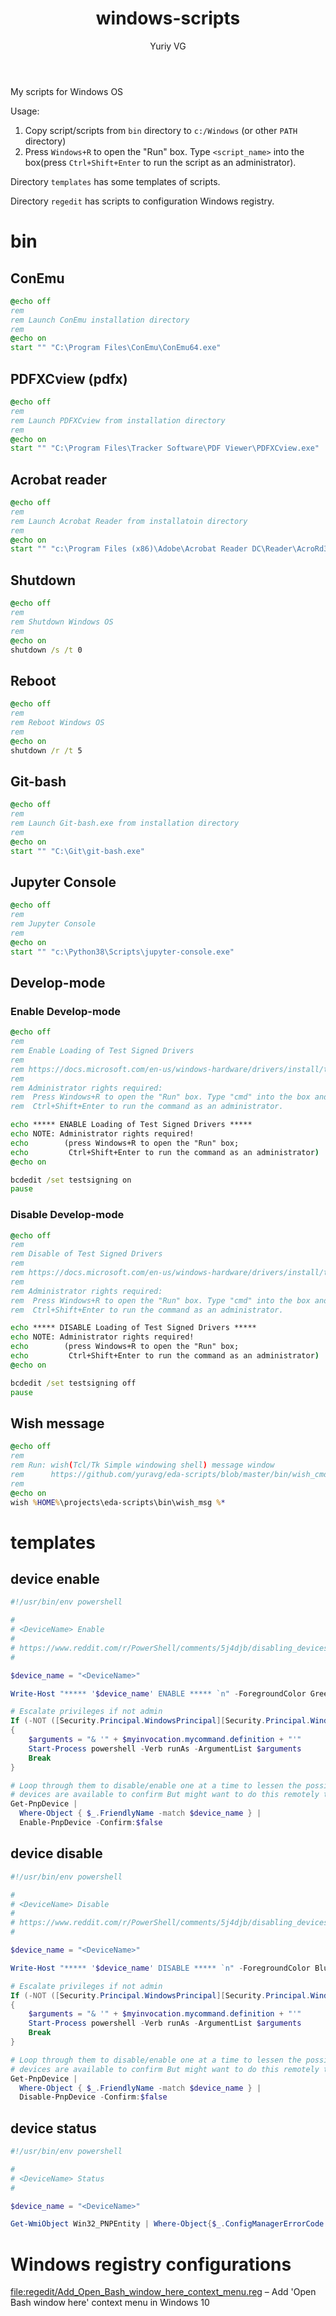 #+title: windows-scripts
#+author: Yuriy VG

My scripts for Windows OS

Usage:
1. Copy script/scripts from =bin= directory to =c:/Windows= (or other =PATH= directory)
2. Press =Windows+R= to open the "Run" box. Type =<script_name>= into the box(press
   =Ctrl+Shift+Enter= to run the script as an administrator).

Directory =templates= has some templates of scripts.

Directory =regedit= has scripts to configuration Windows registry.

* bin

** ConEmu
#+begin_src bat :tangle bin/conemu.bat :mkdirp yes
@echo off
rem
rem Launch ConEmu installation directory
rem
@echo on
start "" "C:\Program Files\ConEmu\ConEmu64.exe"
#+end_src

** PDFXCview (pdfx)
#+begin_src bat :tangle bin/pdfx.bat :mkdirp yes
@echo off
rem
rem Launch PDFXCview from installation directory
rem
@echo on
start "" "C:\Program Files\Tracker Software\PDF Viewer\PDFXCview.exe"
#+end_src

** Acrobat reader
#+begin_src bat :tangle bin/acrobat.bat :mkdirp yes
@echo off
rem
rem Launch Acrobat Reader from installatoin directory
rem
@echo on
start "" "c:\Program Files (x86)\Adobe\Acrobat Reader DC\Reader\AcroRd32.exe"
#+end_src

** Shutdown
#+begin_src bat :tangle bin/shdown.bat :mkdirp yes
@echo off
rem
rem Shutdown Windows OS
rem
@echo on
shutdown /s /t 0
#+end_src

** Reboot
#+begin_src bat :tangle bin/reboot.bat :mkdirp yes
@echo off
rem
rem Reboot Windows OS
rem
@echo on
shutdown /r /t 5
#+end_src

** Git-bash
#+begin_src bat :tangle bin/gitbash.bat :mkdirp yes
@echo off
rem
rem Launch Git-bash.exe from installation directory
rem
@echo on
start "" "C:\Git\git-bash.exe"
#+end_src

** Jupyter Console
#+begin_src bat :tangle bin/jconsole.bat :mkdirp yes
@echo off
rem
rem Jupyter Console
rem
@echo on
start "" "c:\Python38\Scripts\jupyter-console.exe"
#+end_src

** Develop-mode
*** Enable Develop-mode
#+begin_src bat :tangle bin/test_signed_drivers_on.bat :mkdirp yes
@echo off
rem
rem Enable Loading of Test Signed Drivers
rem
rem https://docs.microsoft.com/en-us/windows-hardware/drivers/install/the-testsigning-boot-configuration-option
rem
rem Administrator rights required:
rem  Press Windows+R to open the "Run" box. Type "cmd" into the box and then press
rem  Ctrl+Shift+Enter to run the command as an administrator.

echo ***** ENABLE Loading of Test Signed Drivers *****
echo NOTE: Administrator rights required!
echo        (press Windows+R to open the "Run" box;
echo         Ctrl+Shift+Enter to run the command as an administrator)
@echo on

bcdedit /set testsigning on
pause
#+end_src

*** Disable Develop-mode
#+begin_src bat :tangle bin/test_signed_drivers_off.bat :mkdirp yes
@echo off
rem
rem Disable of Test Signed Drivers
rem
rem https://docs.microsoft.com/en-us/windows-hardware/drivers/install/the-testsigning-boot-configuration-option
rem
rem Administrator rights required:
rem  Press Windows+R to open the "Run" box. Type "cmd" into the box and then press
rem  Ctrl+Shift+Enter to run the command as an administrator.

echo ***** DISABLE Loading of Test Signed Drivers *****
echo NOTE: Administrator rights required!
echo        (press Windows+R to open the "Run" box;
echo         Ctrl+Shift+Enter to run the command as an administrator)
@echo on

bcdedit /set testsigning off
pause
#+end_src

** Wish message
#+begin_src bat :tangle bin/wish_msg.bat :mkdirp yes
@echo off
rem
rem Run: wish(Tcl/Tk Simple windowing shell) message window
rem      https://github.com/yuravg/eda-scripts/blob/master/bin/wish_cmd
rem
@echo on
wish %HOME%\projects\eda-scripts\bin\wish_msg %*
#+end_src

* templates

** device enable
#+begin_src powershell :tangle templates/device_enable.ps1 :mkdirp yes
#!/usr/bin/env powershell

#
# <DeviceName> Enable
#
# https://www.reddit.com/r/PowerShell/comments/5j4djb/disabling_devices_from_powershell_scripts_in/
#

$device_name = "<DeviceName>"

Write-Host "***** '$device_name' ENABLE ***** `n" -ForegroundColor Green

# Escalate privileges if not admin
If (-NOT ([Security.Principal.WindowsPrincipal][Security.Principal.WindowsIdentity]::GetCurrent()).IsInRole([Security.Principal.WindowsBuiltInRole] "Administrator"))
{
    $arguments = "& '" + $myinvocation.mycommand.definition + "'"
    Start-Process powershell -Verb runAs -ArgumentList $arguments
    Break
}

# Loop through them to disable/enable one at a time to lessen the possibility no conrolling
# devices are available to confirm But might want to do this remotely to be sure.
Get-PnpDevice |
  Where-Object { $_.FriendlyName -match $device_name } |
  Enable-PnpDevice -Confirm:$false
#+end_src

** device disable
#+begin_src powershell :tangle templates/device_disable.ps1 :mkdirp yes
#!/usr/bin/env powershell

#
# <DeviceName> Disable
#
# https://www.reddit.com/r/PowerShell/comments/5j4djb/disabling_devices_from_powershell_scripts_in/
#

$device_name = "<DeviceName>"

Write-Host "***** '$device_name' DISABLE ***** `n" -ForegroundColor Blue

# Escalate privileges if not admin
If (-NOT ([Security.Principal.WindowsPrincipal][Security.Principal.WindowsIdentity]::GetCurrent()).IsInRole([Security.Principal.WindowsBuiltInRole] "Administrator"))
{
    $arguments = "& '" + $myinvocation.mycommand.definition + "'"
    Start-Process powershell -Verb runAs -ArgumentList $arguments
    Break
}

# Loop through them to disable/enable one at a time to lessen the possibility no conrolling
# devices are available to confirm But might want to do this remotely to be sure.
Get-PnpDevice |
  Where-Object { $_.FriendlyName -match $device_name } |
  Disable-PnpDevice -Confirm:$false
#+end_src

** device status
#+begin_src powershell :tangle templates/device_status.ps1 :mkdirp yes
#!/usr/bin/env powershell

#
# <DeviceName> Status
#

$device_name = "<DeviceName>"

Get-WmiObject Win32_PNPEntity | Where-Object{$_.ConfigManagerErrorCode -eq 0} | Where-object{$_.Name -Match $device_name} | Select Name, DeviceID
#+end_src

* Windows registry configurations
[[file:regedit/Add_Open_Bash_window_here_context_menu.reg]] -- Add 'Open Bash window here' context menu in Windows 10
